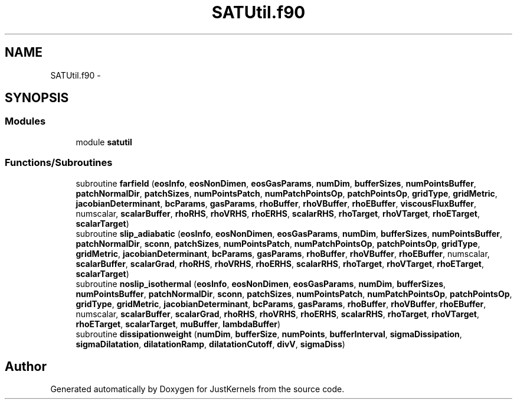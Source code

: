 .TH "SATUtil.f90" 3 "Fri Apr 10 2020" "Version 1.0" "JustKernels" \" -*- nroff -*-
.ad l
.nh
.SH NAME
SATUtil.f90 \- 
.SH SYNOPSIS
.br
.PP
.SS "Modules"

.in +1c
.ti -1c
.RI "module \fBsatutil\fP"
.br
.in -1c
.SS "Functions/Subroutines"

.in +1c
.ti -1c
.RI "subroutine \fBfarfield\fP (\fBeosInfo\fP, \fBeosNonDimen\fP, \fBeosGasParams\fP, \fBnumDim\fP, \fBbufferSizes\fP, \fBnumPointsBuffer\fP, \fBpatchNormalDir\fP, \fBpatchSizes\fP, \fBnumPointsPatch\fP, \fBnumPatchPointsOp\fP, \fBpatchPointsOp\fP, \fBgridType\fP, \fBgridMetric\fP, \fBjacobianDeterminant\fP, \fBbcParams\fP, \fBgasParams\fP, \fBrhoBuffer\fP, \fBrhoVBuffer\fP, \fBrhoEBuffer\fP, \fBviscousFluxBuffer\fP, numscalar, \fBscalarBuffer\fP, \fBrhoRHS\fP, \fBrhoVRHS\fP, \fBrhoERHS\fP, \fBscalarRHS\fP, \fBrhoTarget\fP, \fBrhoVTarget\fP, \fBrhoETarget\fP, \fBscalarTarget\fP)"
.br
.ti -1c
.RI "subroutine \fBslip_adiabatic\fP (\fBeosInfo\fP, \fBeosNonDimen\fP, \fBeosGasParams\fP, \fBnumDim\fP, \fBbufferSizes\fP, \fBnumPointsBuffer\fP, \fBpatchNormalDir\fP, \fBsconn\fP, \fBpatchSizes\fP, \fBnumPointsPatch\fP, \fBnumPatchPointsOp\fP, \fBpatchPointsOp\fP, \fBgridType\fP, \fBgridMetric\fP, \fBjacobianDeterminant\fP, \fBbcParams\fP, \fBgasParams\fP, \fBrhoBuffer\fP, \fBrhoVBuffer\fP, \fBrhoEBuffer\fP, numscalar, \fBscalarBuffer\fP, \fBscalarGrad\fP, \fBrhoRHS\fP, \fBrhoVRHS\fP, \fBrhoERHS\fP, \fBscalarRHS\fP, \fBrhoTarget\fP, \fBrhoVTarget\fP, \fBrhoETarget\fP, \fBscalarTarget\fP)"
.br
.ti -1c
.RI "subroutine \fBnoslip_isothermal\fP (\fBeosInfo\fP, \fBeosNonDimen\fP, \fBeosGasParams\fP, \fBnumDim\fP, \fBbufferSizes\fP, \fBnumPointsBuffer\fP, \fBpatchNormalDir\fP, \fBsconn\fP, \fBpatchSizes\fP, \fBnumPointsPatch\fP, \fBnumPatchPointsOp\fP, \fBpatchPointsOp\fP, \fBgridType\fP, \fBgridMetric\fP, \fBjacobianDeterminant\fP, \fBbcParams\fP, \fBgasParams\fP, \fBrhoBuffer\fP, \fBrhoVBuffer\fP, \fBrhoEBuffer\fP, numscalar, \fBscalarBuffer\fP, \fBscalarGrad\fP, \fBrhoRHS\fP, \fBrhoVRHS\fP, \fBrhoERHS\fP, \fBscalarRHS\fP, \fBrhoTarget\fP, \fBrhoVTarget\fP, \fBrhoETarget\fP, \fBscalarTarget\fP, \fBmuBuffer\fP, \fBlambdaBuffer\fP)"
.br
.ti -1c
.RI "subroutine \fBdissipationweight\fP (\fBnumDim\fP, \fBbufferSize\fP, \fBnumPoints\fP, \fBbufferInterval\fP, \fBsigmaDissipation\fP, \fBsigmaDilatation\fP, \fBdilatationRamp\fP, \fBdilatationCutoff\fP, \fBdivV\fP, \fBsigmaDiss\fP)"
.br
.in -1c
.SH "Author"
.PP 
Generated automatically by Doxygen for JustKernels from the source code\&.
